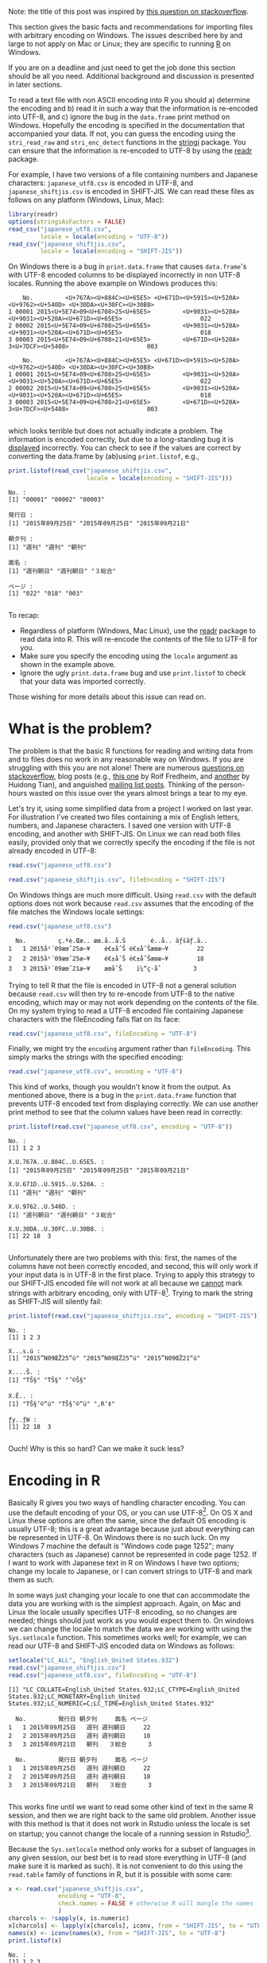 #+BEGIN_COMMENT
.. title: Escaping from character encoding hell in R on Windows
.. slug: reading-data-with-non-native-encoding-in-r
.. date: 2016-06-14 13:57:09 UTC-04:00
.. tags: R,Encoding,Files,UTF-8,SHIFT-JIS
.. category: R
.. link: 
.. description: 
.. type: text
#+END_COMMENT



#+PROPERTY: cache no
#+PROPERTY: results output
#+PROPERTY: session *R*
#+PROPERTY: exports both
#+PROPERTY: tangle R_windows_encoding.R

Note: the title of this post was inspired by [[http://stackoverflow.com/questions/18789330/r-on-windows-character-encoding-hell][this question on stackoverflow]].

This section gives the basic facts and recommendations for importing files with arbitrary encoding on Windows. The issues described here by and large to not apply on Mac or Linux; they are specific to running [[http:r-project.org][R]] on Windows.

 If you are on a deadline and just need to get the job done this section should be all you need. Additional background and discussion is presented in later sections.

To read a text file with non ASCII encoding into R you should a) determine the encoding and b) read it in such a way that the information is re-encoded into UTF-8, and c) ignore the bug in the ~data.frame~ print method on Windows. Hopefully the encoding is specified in the documentation that accompanied your data. If not, you can guess the encoding using the ~stri_read_raw~ and ~stri_enc_detect~ functions in the [[http://www.gagolewski.com/software/stringi/][stringi]]  package. You can ensure that the information is re-encoded to UTF-8 by using the [[https://github.com/hadley/readr][readr]] package.

For example, I have two versions of a file containing numbers and Japanese characters: =japanese_utf8.csv= is encoded in UTF-8, and =japanese_shiftjis.csv= is encoded in SHIFT-JIS. We can read these files as follows on any platform (Windows, Linux, Mac):

#+BEGIN_SRC R
  library(readr)
  options(stringsAsFactors = FALSE)
  read_csv("japanese_utf8.csv",
           locale = locale(encoding = "UTF-8"))
  read_csv("japanese_shiftjis.csv",
           locale = locale(encoding = "SHIFT-JIS"))
#+END_SRC

#+RESULTS:
:     No.         発行日 朝夕刊     面名 ページ
: 1 00001 2015年09月25日   週刊 週刊朝日    022
: 2 00002 2015年09月25日   週刊 週刊朝日    018
: 3 00003 2015年09月21日   朝刊   ３総合    003
:     No.         発行日 朝夕刊     面名 ページ
: 1 00001 2015年09月25日   週刊 週刊朝日    022
: 2 00002 2015年09月25日   週刊 週刊朝日    018
: 3 00003 2015年09月21日   朝刊   ３総合    003

On Windows there is a bug in ~print.data.frame~ that causes ~data.frame~'s with UTF-8 encoded columns to be displayed incorrectly in non UTF-8 locales. Running the above example on Windows produces this:

#+begin_example
    No.         <U+767A><U+884C><U+65E5> <U+671D><U+5915><U+520A>                 <U+9762><U+540D> <U+30DA><U+30FC><U+30B8>
1 00001 2015<U+5E74>09<U+6708>25<U+65E5>         <U+9031><U+520A> <U+9031><U+520A><U+671D><U+65E5>                      022
2 00002 2015<U+5E74>09<U+6708>25<U+65E5>         <U+9031><U+520A> <U+9031><U+520A><U+671D><U+65E5>                      018
3 00003 2015<U+5E74>09<U+6708>21<U+65E5>         <U+671D><U+520A>                3<U+7DCF><U+5408>                      003

    No.         <U+767A><U+884C><U+65E5> <U+671D><U+5915><U+520A>                 <U+9762><U+540D> <U+30DA><U+30FC><U+30B8>
1 00001 2015<U+5E74>09<U+6708>25<U+65E5>         <U+9031><U+520A> <U+9031><U+520A><U+671D><U+65E5>                      022
2 00002 2015<U+5E74>09<U+6708>25<U+65E5>         <U+9031><U+520A> <U+9031><U+520A><U+671D><U+65E5>                      018
3 00003 2015<U+5E74>09<U+6708>21<U+65E5>         <U+671D><U+520A>                3<U+7DCF><U+5408>                      003

#+end_example
which looks terrible but does not actually indicate a problem. The information is encoded correctly, but due to a long-standing bug it is _displayed_ incorrectly. You can check to see if the values are correct by converting the data.frame by (ab)using ~print.listof~, e.g.,

#+BEGIN_SRC R :eval no
  print.listof(read_csv("japanese_shiftjis.csv",
                        locale = locale(encoding = "SHIFT-JIS")))
#+END_SRC

#+begin_example
No. :
[1] "00001" "00002" "00003"

発行日 :
[1] "2015年09月25日" "2015年09月25日" "2015年09月21日"

朝夕刊 :
[1] "週刊" "週刊" "朝刊"

面名 :
[1] "週刊朝日" "週刊朝日" "３総合"  

ページ :
[1] "022" "018" "003"

#+end_example

To recap: 
- Regardless of platform (Windows, Mac Linux), use the [[https://github.com/hadley/readr][readr]] package to read data into R. This will re-encode the contents of the file to UTF-8 for you. 
- Make sure you specify the encoding using the ~locale~ argument as shown in the example above. 
- Ignore the ugly =print.data.frame= bug and use =print.listof= to check that your data was imported correctly.

Those wishing for more details about this issue can read on.

#+HTML: <!-- TEASER_END -->

* What is the problem?

The problem is that the basic R functions for reading and writing data from and to files does no work in any reasonable way on Windows. If you are struggling with this you are not alone! There are numerous [[http://stackoverflow.com/search?tab=votes&q=%255br%255d%2520%255bencoding%255d%2520windows][questions on stackoverflow]], blog posts (e.g., [[http://www.r-bloggers.com/r-and-foreign-characters/][this one]] by Rolf Fredheim, and [[http://withr.me/configure-character-encoding-for-r-under-linux-and-windows/][another]] by Huidong Tian), and anguished [[http://search.gmane.org/?query=encoding+windows+%2522utf-8%2522+%2522read%2522&author=&group=gmane.comp.lang.r.general&sort=date&DEFAULTOP=and&xP=Zencod%2509Zwindow%2509utf%25098%2509read&xFILTERS=Gcomp.lang.r.general---A][mailing list posts]]. Thinking of the person-hours wasted on this issue over the years almost brings a tear to my eye. 

Let's try it, using some simplified data from a project I worked on last year. For illustration I've created two files containing a mix of English letters, numbers, and Japanese characters. I saved one version with UTF-8 encoding, and another with SHIFT-JIS. On Linux we can read both files easily, provided only that we correctly specify the encoding if the file is not already encoded in UTF-8:

#+BEGIN_SRC R
  read.csv("japanese_utf8.csv")
#+END_SRC

#+RESULTS:
:   No.         発行日 朝夕刊     面名 ページ
: 1   1 2015年09月25日   週刊 週刊朝日     22
: 2   2 2015年09月25日   週刊 週刊朝日     18
: 3   3 2015年09月21日   朝刊   ３総合      3

#+BEGIN_SRC R
  read.csv("japanese_shiftjis.csv", fileEncoding = "SHIFT-JIS")
#+END_SRC

#+RESULTS:
:   No.         発行日 朝夕刊     面名 ページ
: 1   1 2015年09月25日   週刊 週刊朝日     22
: 2   2 2015年09月25日   週刊 週刊朝日     18
: 3   3 2015年09月21日   朝刊   ３総合      3

On Windows things are much more difficult. Using ~read.csv~ with the default options does not work because ~read.csv~ assumes that the encoding of the file matches the Windows locale settings:

#+BEGIN_SRC R :eval no
  read.csv("japanese_utf8.csv")
#+END_SRC

#+RESULTS:

#+begin_example
  No.         ç.ºè.Œæ.. æœ.å..å.Š       é..å.. ãƒšãƒ.ã..
1   1 2015å¹´09æœˆ25æ—¥    é€±åˆŠ é€±åˆŠæœæ—¥        22
2   2 2015å¹´09æœˆ25æ—¥    é€±åˆŠ é€±åˆŠæœæ—¥        18
3   3 2015å¹´09æœˆ21æ—¥    æœåˆŠ    ï¼“ç·åˆ         3
#+end_example

Trying to tell R that the file is encoded in UTF-8 not a general solution because ~read.csv~ will then try to re-encode from UTF-8 to the native encoding, which may or may not work depending on the contents of the file. On my system trying to read a UTF-8 encoded file containing Japanese characters with the fileEncoding falls flat on its face:
#+BEGIN_SRC R :eal no
  read.csv("japanese_utf8.csv", fileEncoding = "UTF-8")
#+END_SRC

#+RESULTS:
#+begin_example
[1] No. X  
<0 rows> (or 0-length row.names)
Warning messages:
1: In read.table(file = file, header = header, sep = sep, quote = quote,  :
  invalid input found on input connection 'japanese_utf8.csv'
2: In read.table(file = file, header = header, sep = sep, quote = quote,  :
  incomplete final line found by readTableHeader on 'japanese_utf8.csv'
#+end_example


Finally, we might try the ~encoding~ argument rather than ~fileEncoding~. This simply marks the strings with the specified encoding:
#+BEGIN_SRC R :eal no
  read.csv("japanese_utf8.csv", encoding = "UTF-8")
#+END_SRC

#+RESULTS:
#+begin_example
read.csv("japanese_utf8.csv", encoding = "UTF-8")
  No.        X.U.767A..U.884C..U.65E5. X.U.671D..U.5915..U.520A.                X.U.9762..U.540D. X.U.30DA..U.30FC..U.30B8.
1   1 2015<U+5E74>09<U+6708>25<U+65E5>          <U+9031><U+520A> <U+9031><U+520A><U+671D><U+65E5>                        22
2   2 2015<U+5E74>09<U+6708>25<U+65E5>          <U+9031><U+520A> <U+9031><U+520A><U+671D><U+65E5>                        18
3   3 2015<U+5E74>09<U+6708>21<U+65E5>          <U+671D><U+520A>                3<U+7DCF><U+5408>                         3
#+end_example
This kind of works, though you wouldn't know it from the output. As mentioned above, there is a bug in the ~print.data.frame~ function that prevents UTF-8 encoded text from displaying correctly. We can use another print method to see that the column values have been read in correctly:
#+BEGIN_SRC R :eval no
  print.listof(read.csv("japanese_utf8.csv", encoding = "UTF-8"))
#+END_SRC

#+begin_example
No. :
[1] 1 2 3

X.U.767A..U.884C..U.65E5. :
[1] "2015年09月25日" "2015年09月25日" "2015年09月21日"

X.U.671D..U.5915..U.520A. :
[1] "週刊" "週刊" "朝刊"

X.U.9762..U.540D. :
[1] "週刊朝日" "週刊朝日" "３総合"  

X.U.30DA..U.30FC..U.30B8. :
[1] 22 18  3

#+end_example

Unfortunately there are two problems with this: first, the names of the columns have not been correctly encoded, and second, this will only work if your input data is in UTF-8 in the first place. Trying to apply this strategy to our SHIFT-JIS encoded file will not work at all because we _cannot_ mark strings with arbitrary encoding, only with UTF-8[fn:1]. Trying to mark the string as SHIFT-JIS will silently fail:
#+BEGIN_SRC R :eval no
  print.listof(read.csv("japanese_shiftjis.csv", encoding = "SHIFT-JIS"))
#+END_SRC

#+begin_example
No. :
[1] 1 2 3

X...s.ú :
[1] "2015”N09ŒŽ25“ú" "2015”N09ŒŽ25“ú" "2015”N09ŒŽ21“ú"

X....Š. :
[1] "TŠ§" "TŠ§" "’©Š§"

X.Ê.. :
[1] "TŠ§’©“ú" "TŠ§’©“ú" "‚R‘‡"  

ƒy..ƒW :
[1] 22 18  3

#+end_example

Ouch! Why is this so hard? Can we make it suck less?

* Encoding in R
Basically R gives you two ways of handling character encoding. You can use the default encoding of your OS, or you can use UTF-8[fn:1]. On OS X and Linux these options are often the same, since the default OS encoding is usually UTF-8; this is a great advantage because just about everything can be represented in UTF-8. On Windows there is no such luck. On my Windows 7 machine the default is "Windows code page 1252"; many characters (such as Japanese) cannot be represented in code page 1252. If I want to work with Japanese text in R on Windows I have two options; change my locale to Japanese, or I can convert strings to UTF-8 and mark them as such.

In some ways just changing your locale to one that can accommodate the data you are working with is the simplest approach. Again, on Mac and Linux the locale usually specifies UTF-8 encoding, so no changes are needed; things should just work as you would expect them to. On windows we can change the locale to match the data we are working with using the ~Sys.setlocale~ function. This sometimes works well; for example, we can read our UTF-8 and SHIFT-JIS encoded data on Windows as follows:

#+BEGIN_SRC R :eval no
  setlocale("LC_ALL", "English_United States.932")
  read.csv("japanese_shiftjis.csv")
  read.csv("japanese_utf8.csv", fileEncoding = "UTF-8")
#+END_SRC

#+begin_example
[1] "LC_COLLATE=English_United States.932;LC_CTYPE=English_United States.932;LC_MONETARY=English_United States.932;LC_NUMERIC=C;LC_TIME=English_United States.932"

  No.         発行日 朝夕刊     面名 ページ
1   1 2015年09月25日   週刊 週刊朝日     22
2   2 2015年09月25日   週刊 週刊朝日     18
3   3 2015年09月21日   朝刊   ３総合      3

  No.         発行日 朝夕刊     面名 ページ
1   1 2015年09月25日   週刊 週刊朝日     22
2   2 2015年09月25日   週刊 週刊朝日     18
3   3 2015年09月21日   朝刊   ３総合      3

#+end_example

This works fine until we want to read some other kind of text in the same R session, and then we are right back to the same old problem. Another issue with this method is that it does not work in Rstudio unless the locale is set on startup; you cannot change the locale of a running session in Rstudio[fn:2].

Because the ~Sys.setlocale~ method only works for a subset of languages in any given session, our best bet is to read store everything in UTF-8 (and make sure it is marked as such). It is not convenient to do this using the ~read.table~ family of functions in R, but it is possible with some care:
#+BEGIN_SRC R :eval no
  x <- read.csv("japanese_shiftjis.csv", 
                encoding = "UTF-8", 
                check.names = FALSE # otherwise R will mangle the names
                )
  charcols <- !sapply(x, is.numeric)
  x[charcols] <- lapply(x[charcols], iconv, from = "SHIFT-JIS", to = "UTF-8")
  names(x) <- iconv(names(x), from = "SHIFT-JIS", to = "UTF-8")
  print.listof(x)
#+END_SRC 

#+begin_example
No. :
[1] 1 2 3

発行日 :
[1] "2015年09月25日" "2015年09月25日" "2015年09月21日"

朝夕刊 :
[1] "週刊" "週刊" "朝刊"

面名 :
[1] "週刊朝日" "週刊朝日" "３総合"  

ページ :
[1] 22 18  3
#+end_example
OK it works, but honestly that too much work for something as simple as reading a .csv file into R. As suggested at the beginning of this post, a better strategy is to use the [[https://github.com/hadley/readr][readr]] package because it will do the conversion to UTF-8 for you:

#+BEGIN_SRC R :eval no
  print.listof(read_csv("arabic_utf-8.csv"), locale = locale(encoding = "UTF-8"))
  print.listof(read_csv("japanese_utf8.csv"), locale = locale(encoding = "UTF-8"))
  print.listof(read_csv("japanese_shiftjis.csv"), locale = locale(encoding = "SHIFT-JIS"))
#+END_SRC

#+begin_example
X5 :
[1] "1895-01-02" "1895-01-07" "1895-01-16"
X8 :
[1] "اصلى" "اصلى" "اصلى"
X12 :
[1] "وقائع" "وقائع" "وقائع"

No. :
[1] "00001" "00002" "00003"
発行日 :
[1] "2015年09月25日" "2015年09月25日" "2015年09月21日"
朝夕刊 :
[1] "週刊" "週刊" "朝刊"
面名 :
[1] "週刊朝日" "週刊朝日" "３総合"  
ページ :
[1] "022" "018" "003"


No. :
[1] "00001" "00002" "00003"
発行日 :
[1] "2015年09月25日" "2015年09月25日" "2015年09月21日"
朝夕刊 :
[1] "週刊" "週刊" "朝刊"
面名 :
[1] "週刊朝日" "週刊朝日" "３総合"  
ページ :
[1] "022" "018" "003"

#+end_example

* Files
Here are the [[http://people.fas.harvard.edu/~izahn/example_files/blog/encoding_hell.zip][example data files and code]] and needed to run the examples in this post.

* Footnotes

[fn:2] See https://support.rstudio.com/hc/en-us/articles/200532197-Character-Encoding

[fn:1] We can also mark strings as encoded in =latin1=, but that is not useful if you take my advice and store everything in UTF-8.
